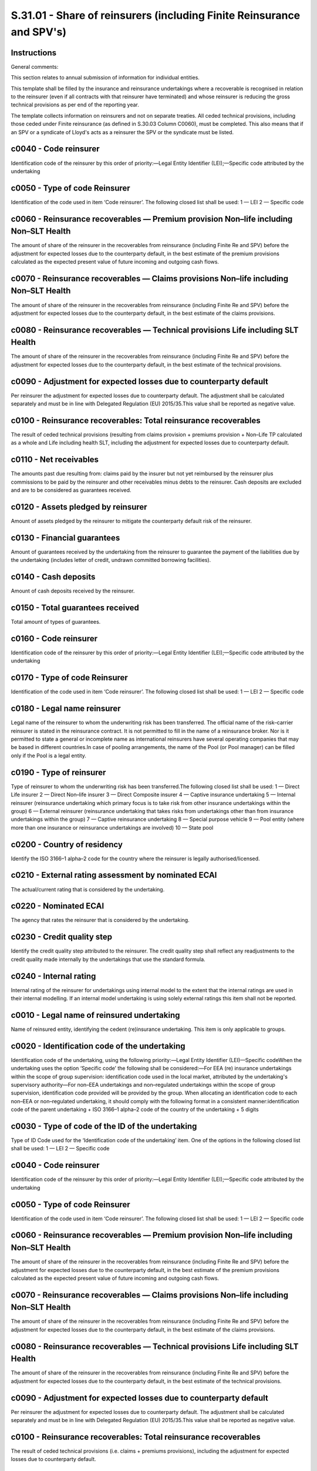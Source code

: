 ======================================================================
S.31.01 - Share of reinsurers (including Finite Reinsurance and SPV's)
======================================================================

Instructions
------------


General comments:

This section relates to annual submission of information for individual entities.

This template shall be filled by the insurance and reinsurance undertakings where a recoverable is recognised in relation to the reinsurer (even if all contracts with that reinsurer have terminated) and whose reinsurer is reducing the gross technical provisions as per end of the reporting year.

The template collects information on reinsurers and not on separate treaties. All ceded technical provisions, including those ceded under Finite reinsurance (as defined in S.30.03 Column C0060), must be completed. This also means that if an SPV or a syndicate of Lloyd's acts as a reinsurer the SPV or the syndicate must be listed.


c0040 - Code reinsurer
----------------------


Identification code of the reinsurer by this order of priority:—Legal Entity Identifier (LEI);—Specific code attributed by the undertaking


c0050 - Type of code Reinsurer
------------------------------


Identification of the code used in item ‘Code reinsurer’. The following closed list shall be used: 1 — LEI 2 — Specific code


c0060 - Reinsurance recoverables — Premium provision Non–life including Non–SLT Health
--------------------------------------------------------------------------------------


The amount of share of the reinsurer in the recoverables from reinsurance (including Finite Re and SPV) before the adjustment for expected losses due to the counterparty default, in the best estimate of the premium provisions calculated as the expected present value of future incoming and outgoing cash flows.


c0070 - Reinsurance recoverables — Claims provisions Non–life including Non–SLT Health
--------------------------------------------------------------------------------------


The amount of share of the reinsurer in the recoverables from reinsurance (including Finite Re and SPV) before the adjustment for expected losses due to the counterparty default, in the best estimate of the claims provisions.


c0080 - Reinsurance recoverables — Technical provisions Life including SLT Health
---------------------------------------------------------------------------------


The amount of share of the reinsurer in the recoverables from reinsurance (including Finite Re and SPV) before the adjustment for expected losses due to the counterparty default, in the best estimate of the technical provisions.


c0090 - Adjustment for expected losses due to counterparty default
------------------------------------------------------------------


Per reinsurer the adjustment for expected losses due to counterparty default. The adjustment shall be calculated separately and must be in line with Delegated Regulation (EU) 2015/35.This value shall be reported as negative value.


c0100 - Reinsurance recoverables: Total reinsurance recoverables
----------------------------------------------------------------


The result of ceded technical provisions (resulting from claims provision + premiums provision + Non–Life TP calculated as a whole and Life including health SLT, including the adjustment for expected losses due to counterparty default.


c0110 - Net receivables
-----------------------


The amounts past due resulting from: claims paid by the insurer but not yet reimbursed by the reinsurer plus commissions to be paid by the reinsurer and other receivables minus debts to the reinsurer. Cash deposits are excluded and are to be considered as guarantees received.


c0120 - Assets pledged by reinsurer
-----------------------------------


Amount of assets pledged by the reinsurer to mitigate the counterparty default risk of the reinsurer.


c0130 - Financial guarantees
----------------------------


Amount of guarantees received by the undertaking from the reinsurer to guarantee the payment of the liabilities due by the undertaking (includes letter of credit, undrawn committed borrowing facilities).


c0140 - Cash deposits
---------------------


Amount of cash deposits received by the reinsurer.


c0150 - Total guarantees received
---------------------------------


Total amount of types of guarantees.


c0160 - Code reinsurer
----------------------


Identification code of the reinsurer by this order of priority:—Legal Entity Identifier (LEI);—Specific code attributed by the undertaking


c0170 - Type of code Reinsurer
------------------------------


Identification of the code used in item ‘Code reinsurer’. The following closed list shall be used: 1 — LEI 2 — Specific code


c0180 - Legal name reinsurer
----------------------------


Legal name of the reinsurer to whom the underwriting risk has been transferred. The official name of the risk–carrier reinsurer is stated in the reinsurance contract. It is not permitted to fill in the name of a reinsurance broker. Nor is it permitted to state a general or incomplete name as international reinsurers have several operating companies that may be based in different countries.In case of pooling arrangements, the name of the Pool (or Pool manager) can be filled only if the Pool is a legal entity.


c0190 - Type of reinsurer
-------------------------


Type of reinsurer to whom the underwriting risk has been transferred.The following closed list shall be used: 1 — Direct Life insurer 2 — Direct Non–life insurer 3 — Direct Composite insurer 4 — Captive insurance undertaking 5 — Internal reinsurer (reinsurance undertaking which primary focus is to take risk from other insurance undertakings within the group) 6 — External reinsurer (reinsurance undertaking that takes risks from undertakings other than from insurance undertakings within the group) 7 — Captive reinsurance undertaking 8 — Special purpose vehicle 9 — Pool entity (where more than one insurance or reinsurance undertakings are involved) 10 — State pool


c0200 - Country of residency
----------------------------


Identify the ISO 3166–1 alpha–2 code for the country where the reinsurer is legally authorised/licensed.


c0210 - External rating assessment by nominated ECAI
----------------------------------------------------


The actual/current rating that is considered by the undertaking.


c0220 - Nominated ECAI
----------------------


The agency that rates the reinsurer that is considered by the undertaking.


c0230 - Credit quality step
---------------------------


Identify the credit quality step attributed to the reinsurer. The credit quality step shall reflect any readjustments to the credit quality made internally by the undertakings that use the standard formula.


c0240 - Internal rating
-----------------------


Internal rating of the reinsurer for undertakings using internal model to the extent that the internal ratings are used in their internal modelling. If an internal model undertaking is using solely external ratings this item shall not be reported.


c0010 - Legal name of reinsured undertaking
-------------------------------------------


Name of reinsured entity, identifying the cedent (re)insurance undertaking. This item is only applicable to groups.


c0020 - Identification code of the undertaking
----------------------------------------------


Identification code of the undertaking, using the following priority:—Legal Entity Identifier (LEI)—Specific codeWhen the undertaking uses the option ‘Specific code’ the following shall be considered:—For EEA (re) insurance undertakings within the scope of group supervision: identification code used in the local market, attributed by the undertaking's supervisory authority—For non–EEA undertakings and non–regulated undertakings within the scope of group supervision, identification code provided will be provided by the group. When allocating an identification code to each non–EEA or non–regulated undertaking, it should comply with the following format in a consistent manner:identification code of the parent undertaking + ISO 3166–1 alpha–2 code of the country of the undertaking + 5 digits


c0030 - Type of code of the ID of the undertaking
-------------------------------------------------


Type of ID Code used for the ‘Identification code of the undertaking’ item. One of the options in the following closed list shall be used: 1 — LEI 2 — Specific code


c0040 - Code reinsurer
----------------------


Identification code of the reinsurer by this order of priority:—Legal Entity Identifier (LEI);—Specific code attributed by the undertaking


c0050 - Type of code Reinsurer
------------------------------


Identification of the code used in item ‘Code reinsurer’. The following closed list shall be used: 1 — LEI 2 — Specific code


c0060 - Reinsurance recoverables — Premium provision Non–life including Non–SLT Health
--------------------------------------------------------------------------------------


The amount of share of the reinsurer in the recoverables from reinsurance (including Finite Re and SPV) before the adjustment for expected losses due to the counterparty default, in the best estimate of the premium provisions calculated as the expected present value of future incoming and outgoing cash flows.


c0070 - Reinsurance recoverables — Claims provisions Non–life including Non–SLT Health
--------------------------------------------------------------------------------------


The amount of share of the reinsurer in the recoverables from reinsurance (including Finite Re and SPV) before the adjustment for expected losses due to the counterparty default, in the best estimate of the claims provisions.


c0080 - Reinsurance recoverables — Technical provisions Life including SLT Health
---------------------------------------------------------------------------------


The amount of share of the reinsurer in the recoverables from reinsurance (including Finite Re and SPV) before the adjustment for expected losses due to the counterparty default, in the best estimate of the technical provisions.


c0090 - Adjustment for expected losses due to counterparty default
------------------------------------------------------------------


Per reinsurer the adjustment for expected losses due to counterparty default. The adjustment shall be calculated separately and must be in line with Delegated Regulation (EU) 2015/35.This value shall be reported as negative value.


c0100 - Reinsurance recoverables: Total reinsurance recoverables
----------------------------------------------------------------


The result of ceded technical provisions (i.e. claims + premiums provisions), including the adjustment for expected losses due to counterparty default.


c0110 - Net receivables
-----------------------


The amounts past due resulting from: claims paid by the insurer but not yet reimbursed by the reinsurer plus commissions to be paid by the reinsurer and other receivables minus debts to the reinsurer. Cash deposits are excluded and are to be considered as guarantees received.


c0120 - Assets pledged by reinsurer
-----------------------------------


Amount of assets pledged by the reinsurer to mitigate the counterparty default risk of the reinsurer.


c0130 - Financial guarantees
----------------------------


Amount of guarantees received by the undertaking from the reinsurer to guarantee the payment of the liabilities due by the undertaking (includes letter of credit, undrawn committed borrowing facilities).


c0140 - Cash deposits
---------------------


Amount of cash deposits received by the reinsurer.


c0150 - Total guarantees received
---------------------------------


Total amount of types of guarantees.


c0160 - Code reinsurer
----------------------


Identification code of the reinsurer by this order of priority:—Legal Entity Identifier (LEI);—Specific code attributed by the undertaking


c0170 - Type of codeReinsurer
-----------------------------


Identification of the code used in item ‘Code reinsurer’. The following closed list shall be used: 1 — LEI 2 — Specific code


c0180 - Legal name reinsurer
----------------------------


Legal name of the reinsurer to whom the underwriting risk has been transferred. The official name of the risk–carrier reinsurer is stated in the reinsurance contract. It is not permitted to fill in the name of a reinsurance broker. Nor is it permitted to state a general or incomplete name as international reinsurers have several operating companies that may be based in different countries.In case of pooling arrangements, the name of the Pool (or Pool manager) can be filled only if the Pool is a legal entity.


c0190 - Type of reinsurer
-------------------------


Type of reinsurer to whom the underwriting risk has been transferred.The following closed list shall be used: 1 — Direct Life insurer 2 — Direct Non–life insurer 3 — Direct Composite insurer 4 — Captive insurance undertaking 5 — Internal reinsurer (reinsurance undertaking which primary focus is to take risk from other insurance undertakings within the scope of group supervision) 6 — External reinsurer (reinsurance undertaking that takes risks from undertakings other than from insurance undertakings within the scope of group supervision) 7 — Captive reinsurance undertaking 8 — Special purpose vehicle 9 — Pool entity (where more than one insurance or reinsurance undertakings are involved) 10 — State pool


c0200 - Country of residency
----------------------------


Identify the ISO 3166–1 alpha–2 code for the country where the reinsurer is legally authorised/licensed.


c0210 - External rating assessment by nominated ECAI
----------------------------------------------------


The actual/current rating that is considered by the group.


c0220 - Nominated ECAI
----------------------


The agency that rates the reinsurer that is considered by the undertaking.


c0230 - Credit quality step
---------------------------


Identify the credit quality step attributed to the reinsurer. The credit quality step shall reflect any readjustments to the credit quality made internally by the group that use the standard formula.


c0240 - Internal rating
-----------------------


Internal rating of the reinsurer for groups using internal model to the extent that the internal ratings are used in their internal modelling. If an internal model undertaking is using solely external ratings this item shall not be reported.


